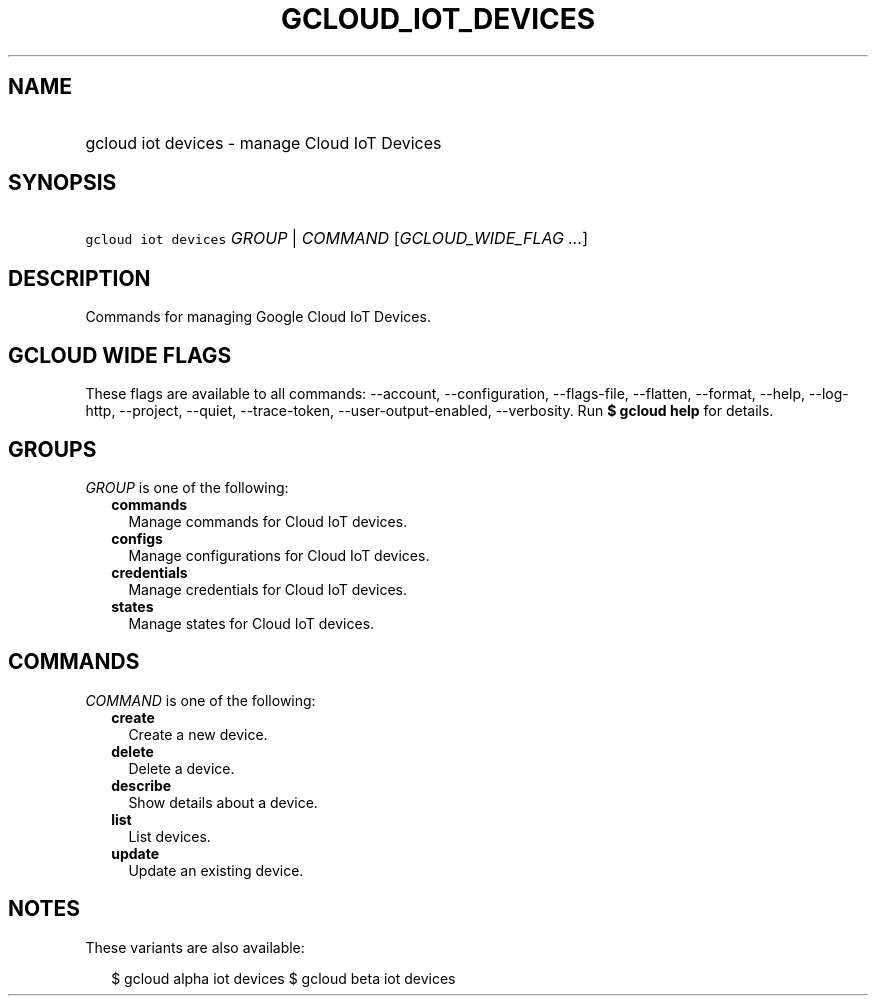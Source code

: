 
.TH "GCLOUD_IOT_DEVICES" 1



.SH "NAME"
.HP
gcloud iot devices \- manage Cloud IoT Devices



.SH "SYNOPSIS"
.HP
\f5gcloud iot devices\fR \fIGROUP\fR | \fICOMMAND\fR [\fIGCLOUD_WIDE_FLAG\ ...\fR]



.SH "DESCRIPTION"

Commands for managing Google Cloud IoT Devices.



.SH "GCLOUD WIDE FLAGS"

These flags are available to all commands: \-\-account, \-\-configuration,
\-\-flags\-file, \-\-flatten, \-\-format, \-\-help, \-\-log\-http, \-\-project,
\-\-quiet, \-\-trace\-token, \-\-user\-output\-enabled, \-\-verbosity. Run \fB$
gcloud help\fR for details.



.SH "GROUPS"

\f5\fIGROUP\fR\fR is one of the following:

.RS 2m
.TP 2m
\fBcommands\fR
Manage commands for Cloud IoT devices.

.TP 2m
\fBconfigs\fR
Manage configurations for Cloud IoT devices.

.TP 2m
\fBcredentials\fR
Manage credentials for Cloud IoT devices.

.TP 2m
\fBstates\fR
Manage states for Cloud IoT devices.


.RE
.sp

.SH "COMMANDS"

\f5\fICOMMAND\fR\fR is one of the following:

.RS 2m
.TP 2m
\fBcreate\fR
Create a new device.

.TP 2m
\fBdelete\fR
Delete a device.

.TP 2m
\fBdescribe\fR
Show details about a device.

.TP 2m
\fBlist\fR
List devices.

.TP 2m
\fBupdate\fR
Update an existing device.


.RE
.sp

.SH "NOTES"

These variants are also available:

.RS 2m
$ gcloud alpha iot devices
$ gcloud beta iot devices
.RE

